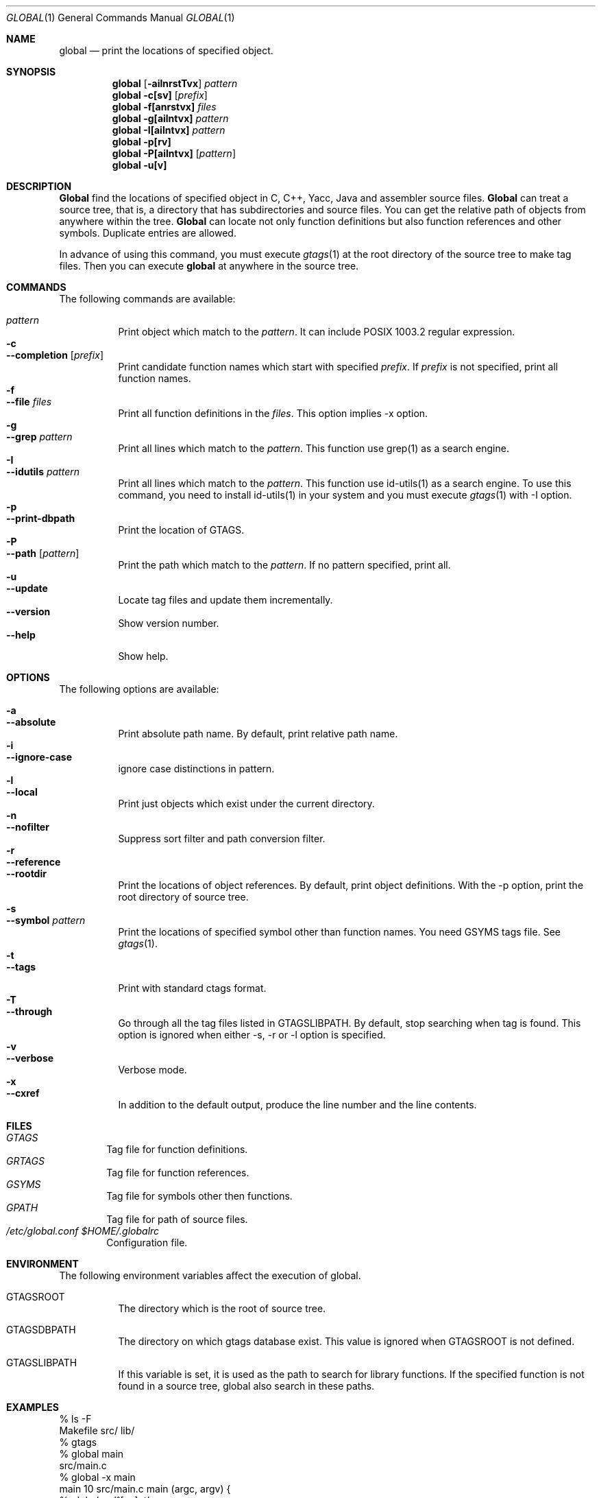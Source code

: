 .\"
.\" Copyright (c) 1996, 1997, 1998, 1999
.\"             Shigio Yamaguchi. All rights reserved.
.\" Copyright (c) 1999, 2000, 2001
.\"             Tama Communications Corporation. All rights reserved.
.\"
.\" This file is part of GNU GLOBAL.
.\"
.\" GNU GLOBAL is free software; you can redistribute it and/or modify
.\" it under the terms of the GNU General Public License as published by
.\" the Free Software Foundation; either version 2, or (at your option)
.\" any later version.
.\"
.\" GNU GLOBAL is distributed in the hope that it will be useful,
.\" but WITHOUT ANY WARRANTY; without even the implied warranty of
.\" MERCHANTABILITY or FITNESS FOR A PARTICULAR PURPOSE.  See the
.\" GNU General Public License for more details.
.\"
.\" You should have received a copy of the GNU General Public License
.\" along with this program; if not, write to the Free Software
.\" Foundation, Inc., 59 Temple Place - Suite 330, Boston, MA 02111-1307, USA.
.\"
.Dd Jun 7, 2001
.Dt GLOBAL 1
.Os FreeBSD
.Sh NAME
.Nm global
.Nd print the locations of specified object.
.Sh SYNOPSIS
.Nm global
.Op Fl ailnrstTvx
.Ar pattern
.Nm global
.Fl c[sv]
.Op Ar prefix
.Nm global
.Fl f[anrstvx]
.Ar files
.Nm global
.Fl g[ailntvx]
.Ar pattern
.Nm global
.Fl I[ailntvx]
.Ar pattern
.Nm global
.Fl p[rv]
.Nm global
.Fl P[ailntvx]
.Op Ar pattern
.Nm global
.Fl u[v]
.Sh DESCRIPTION
.Nm Global
find the locations of specified object in C, C++, Yacc, Java and assembler
source files.
.Nm Global
can treat a source tree, that is, a directory that has subdirectories and
source files.
You can get the relative path of objects from anywhere within the tree.
.Nm Global
can locate not only function definitions but also function references and
other symbols.
Duplicate entries are allowed.
.Pp
In advance of using this command, you must execute
.Xr gtags 1
at the root directory of the source tree to make tag files.
Then you can execute
.Nm
at anywhere in the source tree.
.Sh COMMANDS
The following commands are available:
.Pp
.Bl -tag -width Ds -compact
.It Ar pattern
Print object which match to the
.Ar pattern .
It can include POSIX 1003.2 regular expression.
.It Fl c
.It Fl -completion Op Ar prefix
Print candidate function names which start with specified
.Ar prefix .
If
.Ar prefix
is not specified, print all function names.
.It Fl f
.It Fl -file Ar files
Print all function definitions in the
.Ar files .
This option implies -x option.
.It Fl g
.It Fl -grep Ar pattern
Print all lines which match to the
.Ar pattern .
This function use grep(1) as a search engine.
.It Fl I
.It Fl -idutils Ar pattern
Print all lines which match to the
.Ar pattern .
This function use id-utils(1) as a search engine.
To use this command, you need to install id-utils(1) in your system
and you must execute
.Xr gtags 1
with -I option.
.It Fl p
.It Fl -print-dbpath
Print the location of GTAGS.
.It Fl P
.It Fl -path Op Ar pattern
Print the path which match to the
.Ar pattern .
If no pattern specified, print all.
.It Fl u
.It Fl -update
Locate tag files and update them incrementally.
.It Fl -version
Show version number.
.It Fl -help
Show help.
.El
.Sh OPTIONS
The following options are available:
.Pp
.Bl -tag -width Ds -compact
.It Fl a
.It Fl -absolute
Print absolute path name. By default, print relative path name.
.It Fl i
.It Fl -ignore-case
ignore case distinctions in pattern.
.It Fl l
.It Fl -local
Print just objects which exist under the current directory.
.It Fl n
.It Fl -nofilter
Suppress sort filter and path conversion filter.
.It Fl r
.It Fl -reference
.It Fl -rootdir
Print the locations of object references. By default, print object
definitions. With the -p option, print the root directory of source tree.
.It Fl s
.It Fl -symbol Ar pattern
Print the locations of specified symbol other than function names.
You need GSYMS tags file. See
.Xr gtags 1 .
.It Fl t
.It Fl -tags
Print with standard ctags format.
.It Fl T
.It Fl -through
Go through all the tag files listed in GTAGSLIBPATH.
By default, stop searching when tag is found.
This option is ignored when either -s, -r or -l option is specified.
.It Fl v
.It Fl -verbose
Verbose mode.
.It Fl x
.It Fl -cxref
In addition to the default output, produce the line number and
the line contents.
.El
.Sh FILES
.Bl -tag -width tags -compact
.It Pa GTAGS
Tag file for function definitions.
.It Pa GRTAGS
Tag file for function references.
.It Pa GSYMS
Tag file for symbols other then functions.
.It Pa GPATH
Tag file for path of source files.
.It Pa /etc/global.conf $HOME/.globalrc
Configuration file.
.El
.Sh ENVIRONMENT
The following environment variables affect the execution of global.
.Pp
.Bl -tag -width indent
.It Ev GTAGSROOT
The directory which is the root of source tree.
.It Ev GTAGSDBPATH
The directory on which gtags database exist. This value is ignored
when GTAGSROOT is not defined.
.It Ev GTAGSLIBPATH
If this variable is set, it is used as the path to search for library
functions. If the specified function is not found in a source tree,
global also search in these paths.
.El
.Sh EXAMPLES
  % ls -F
  Makefile      src/    lib/
  % gtags
  % global main
  src/main.c
  % global -x main
  main              10 src/main.c  main (argc, argv) {
  % global -x '^[sg]et'
  set_num           20 lib/util.c  set_num(values)
  get_num           30 lib/util.c  get_num() {
  % global -rx '^[sg]et'
  set_num          113 src/op.c            set_num(32);
  set_num          225 src/opop.c               if (set_num(0) > 0) {
  get_num           90 src/op.c            while (get_num() > 0) {
  % cd lib
  % global -rx '^[sg]et'
  set_num          113 ../src/op.c            set_num(32);
  set_num          225 ../src/opop.c               if (set_num(0) > 0) {
  get_num           90 ../src/op.c            while (get_num() > 0) {
  % global strlen
  % (cd /usr/src/sys; gtags)
  % setenv GTAGSLIBPATH /usr/src/sys
  % global strlen
  ../../../usr/src/sys/libkern/strlen.c
  % (cd /usr/src/lib; gtags)
  % setenv GTAGSLIBPATH /usr/src/lib:/usr/src/sys
  % global strlen
  ../../../usr/src/lib/libc/string/strlen.c
.Sh DIAGNOSTICS
.Nm Global
exits with a non 0 value if an error occurred, 0 otherwise.
.Sh SEE ALSO
.Xr btreeop 1 ,
.Xr gctags 1 ,
.Xr gozilla 1 ,
.Xr gtags 1 ,
.Xr htags 1 ,
.Xr vi 1 .
.Sh AUTHORS
Shigio Yamaguchi
.Sh HISTORY
The
.Nm
command appeared in FreeBSD 2.2.2.
